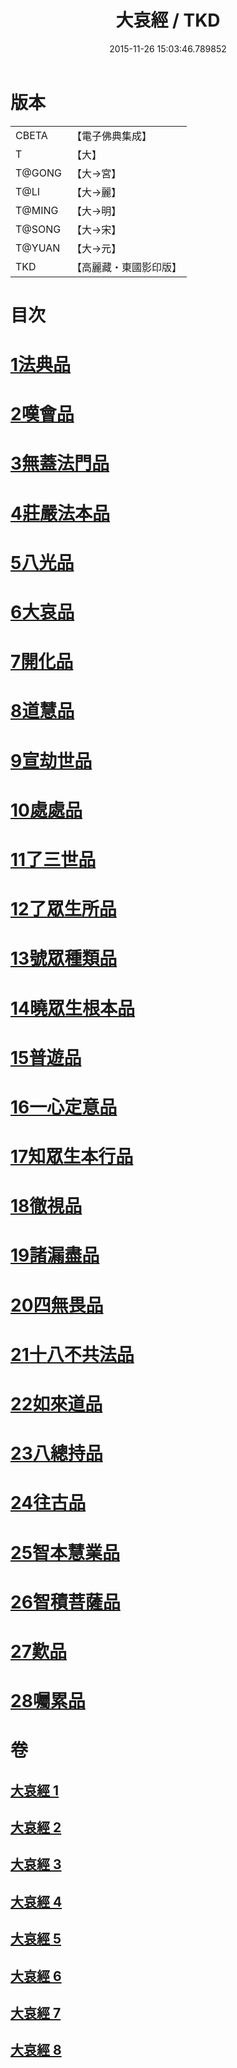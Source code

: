 #+TITLE: 大哀經 / TKD
#+DATE: 2015-11-26 15:03:46.789852
* 版本
 |     CBETA|【電子佛典集成】|
 |         T|【大】     |
 |    T@GONG|【大→宮】   |
 |      T@LI|【大→麗】   |
 |    T@MING|【大→明】   |
 |    T@SONG|【大→宋】   |
 |    T@YUAN|【大→元】   |
 |       TKD|【高麗藏・東國影印版】|

* 目次
* [[file:KR6h0002_001.txt::001-0409a6][1法典品]]
* [[file:KR6h0002_001.txt::0412c28][2嘆會品]]
* [[file:KR6h0002_002.txt::002-0414b14][3無蓋法門品]]
* [[file:KR6h0002_002.txt::0415b7][4莊嚴法本品]]
* [[file:KR6h0002_002.txt::0419b9][5八光品]]
* [[file:KR6h0002_003.txt::003-0420c11][6大哀品]]
* [[file:KR6h0002_003.txt::0421b1][7開化品]]
* [[file:KR6h0002_003.txt::0422a5][8道慧品]]
* [[file:KR6h0002_003.txt::0425a16][9宣劫世品]]
* [[file:KR6h0002_003.txt::0425c17][10處處品]]
* [[file:KR6h0002_004.txt::004-0426c16][11了三世品]]
* [[file:KR6h0002_004.txt::0427a29][12了眾生所品]]
* [[file:KR6h0002_004.txt::0427c6][13號眾種類品]]
* [[file:KR6h0002_004.txt::0428b1][14曉眾生根本品]]
* [[file:KR6h0002_004.txt::0429a21][15普遊品]]
* [[file:KR6h0002_004.txt::0430a13][16一心定意品]]
* [[file:KR6h0002_005.txt::005-0431a16][17知眾生本行品]]
* [[file:KR6h0002_005.txt::0431c7][18徹視品]]
* [[file:KR6h0002_005.txt::0432b10][19諸漏盡品]]
* [[file:KR6h0002_005.txt::0432c25][20四無畏品]]
* [[file:KR6h0002_005.txt::0434c3][21十八不共法品]]
* [[file:KR6h0002_006.txt::0439b6][22如來道品]]
* [[file:KR6h0002_007.txt::007-0440c27][23八總持品]]
* [[file:KR6h0002_008.txt::008-0445c18][24往古品]]
* [[file:KR6h0002_008.txt::0447a20][25智本慧業品]]
* [[file:KR6h0002_008.txt::0449c18][26智積菩薩品]]
* [[file:KR6h0002_008.txt::0450a29][27歎品]]
* [[file:KR6h0002_008.txt::0452a3][28囑累品]]
* 卷
** [[file:KR6h0002_001.txt][大哀經 1]]
** [[file:KR6h0002_002.txt][大哀經 2]]
** [[file:KR6h0002_003.txt][大哀經 3]]
** [[file:KR6h0002_004.txt][大哀經 4]]
** [[file:KR6h0002_005.txt][大哀經 5]]
** [[file:KR6h0002_006.txt][大哀經 6]]
** [[file:KR6h0002_007.txt][大哀經 7]]
** [[file:KR6h0002_008.txt][大哀經 8]]
